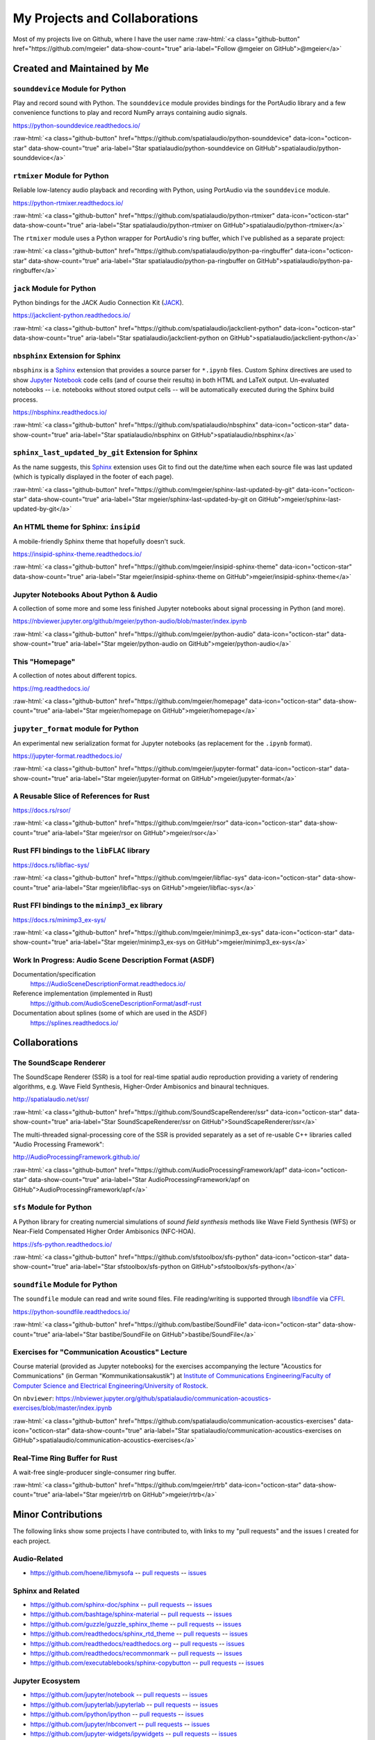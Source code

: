 .. raw:: html

    <script async defer src="https://buttons.github.io/buttons.js"></script>

.. role:: raw-html(raw)
   :format: html

My Projects and Collaborations
==============================

Most of my projects live on Github, where I have the user name
:raw-html:`<a class="github-button" href="https://github.com/mgeier" data-show-count="true" aria-label="Follow @mgeier on GitHub">@mgeier</a>`

Created and Maintained by Me
----------------------------

``sounddevice`` Module for Python
^^^^^^^^^^^^^^^^^^^^^^^^^^^^^^^^^

Play and record sound with Python.
The ``sounddevice`` module provides bindings for the PortAudio library
and a few convenience functions to play and record
NumPy arrays containing audio signals.

https://python-sounddevice.readthedocs.io/

:raw-html:`<a class="github-button" href="https://github.com/spatialaudio/python-sounddevice" data-icon="octicon-star" data-show-count="true" aria-label="Star spatialaudio/python-sounddevice on GitHub">spatialaudio/python-sounddevice</a>`


``rtmixer`` Module for Python
^^^^^^^^^^^^^^^^^^^^^^^^^^^^^

Reliable low-latency audio playback and recording with Python,
using PortAudio via the ``sounddevice`` module.

https://python-rtmixer.readthedocs.io/

:raw-html:`<a class="github-button" href="https://github.com/spatialaudio/python-rtmixer" data-icon="octicon-star" data-show-count="true" aria-label="Star spatialaudio/python-rtmixer on GitHub">spatialaudio/python-rtmixer</a>`

The ``rtmixer`` module uses a Python wrapper for PortAudio's ring buffer,
which I've published as a separate project:

:raw-html:`<a class="github-button" href="https://github.com/spatialaudio/python-pa-ringbuffer" data-icon="octicon-star" data-show-count="true" aria-label="Star spatialaudio/python-pa-ringbuffer on GitHub">spatialaudio/python-pa-ringbuffer</a>`

``jack`` Module for Python
^^^^^^^^^^^^^^^^^^^^^^^^^^

Python bindings for the JACK Audio Connection Kit (JACK_).

.. _JACK: https://jackaudio.org/

https://jackclient-python.readthedocs.io/

:raw-html:`<a class="github-button" href="https://github.com/spatialaudio/jackclient-python" data-icon="octicon-star" data-show-count="true" aria-label="Star spatialaudio/jackclient-python on GitHub">spatialaudio/jackclient-python</a>`

``nbsphinx`` Extension for Sphinx
^^^^^^^^^^^^^^^^^^^^^^^^^^^^^^^^^

``nbsphinx`` is a Sphinx_ extension that provides a source parser for
``*.ipynb`` files.
Custom Sphinx directives are used to show `Jupyter Notebook`_ code cells (and of
course their results) in both HTML and LaTeX output.
Un-evaluated notebooks -- i.e. notebooks without stored output cells -- will be
automatically executed during the Sphinx build process.

.. _Sphinx: https://www.sphinx-doc.org/
.. _Jupyter Notebook: https://jupyter.org/

https://nbsphinx.readthedocs.io/

:raw-html:`<a class="github-button" href="https://github.com/spatialaudio/nbsphinx" data-icon="octicon-star" data-show-count="true" aria-label="Star spatialaudio/nbsphinx on GitHub">spatialaudio/nbsphinx</a>`


``sphinx_last_updated_by_git`` Extension for Sphinx
^^^^^^^^^^^^^^^^^^^^^^^^^^^^^^^^^^^^^^^^^^^^^^^^^^^

As the name suggests,
this Sphinx_ extension uses Git to find out the date/time when each source file
was last updated (which is typically displayed in the footer of each page).

:raw-html:`<a class="github-button" href="https://github.com/mgeier/sphinx-last-updated-by-git" data-icon="octicon-star" data-show-count="true" aria-label="Star mgeier/sphinx-last-updated-by-git on GitHub">mgeier/sphinx-last-updated-by-git</a>`


An HTML theme for Sphinx: ``insipid``
^^^^^^^^^^^^^^^^^^^^^^^^^^^^^^^^^^^^^

A mobile-friendly Sphinx theme that hopefully doesn't suck.

https://insipid-sphinx-theme.readthedocs.io/

:raw-html:`<a class="github-button" href="https://github.com/mgeier/insipid-sphinx-theme" data-icon="octicon-star" data-show-count="true" aria-label="Star mgeier/insipid-sphinx-theme on GitHub">mgeier/insipid-sphinx-theme</a>`


Jupyter Notebooks About Python & Audio
^^^^^^^^^^^^^^^^^^^^^^^^^^^^^^^^^^^^^^

A collection of some more and some less finished Jupyter notebooks
about signal processing in Python (and more).

https://nbviewer.jupyter.org/github/mgeier/python-audio/blob/master/index.ipynb

:raw-html:`<a class="github-button" href="https://github.com/mgeier/python-audio" data-icon="octicon-star" data-show-count="true" aria-label="Star mgeier/python-audio on GitHub">mgeier/python-audio</a>`


This "Homepage"
^^^^^^^^^^^^^^^

A collection of notes about different topics.

https://mg.readthedocs.io/

:raw-html:`<a class="github-button" href="https://github.com/mgeier/homepage" data-icon="octicon-star" data-show-count="true" aria-label="Star mgeier/homepage on GitHub">mgeier/homepage</a>`

``jupyter_format`` module for Python
^^^^^^^^^^^^^^^^^^^^^^^^^^^^^^^^^^^^

An experimental new serialization format for Jupyter notebooks
(as replacement for the ``.ipynb`` format).

https://jupyter-format.readthedocs.io/

:raw-html:`<a class="github-button" href="https://github.com/mgeier/jupyter-format" data-icon="octicon-star" data-show-count="true" aria-label="Star mgeier/jupyter-format on GitHub">mgeier/jupyter-format</a>`


A Reusable Slice of References for Rust
^^^^^^^^^^^^^^^^^^^^^^^^^^^^^^^^^^^^^^^

https://docs.rs/rsor/

:raw-html:`<a class="github-button" href="https://github.com/mgeier/rsor" data-icon="octicon-star" data-show-count="true" aria-label="Star mgeier/rsor on GitHub">mgeier/rsor</a>`


Rust FFI bindings to the ``libFLAC`` library
^^^^^^^^^^^^^^^^^^^^^^^^^^^^^^^^^^^^^^^^^^^^

https://docs.rs/libflac-sys/

:raw-html:`<a class="github-button" href="https://github.com/mgeier/libflac-sys" data-icon="octicon-star" data-show-count="true" aria-label="Star mgeier/libflac-sys on GitHub">mgeier/libflac-sys</a>`


Rust FFI bindings to the ``minimp3_ex`` library
^^^^^^^^^^^^^^^^^^^^^^^^^^^^^^^^^^^^^^^^^^^^^^^

https://docs.rs/minimp3_ex-sys/

:raw-html:`<a class="github-button" href="https://github.com/mgeier/minimp3_ex-sys" data-icon="octicon-star" data-show-count="true" aria-label="Star mgeier/minimp3_ex-sys on GitHub">mgeier/minimp3_ex-sys</a>`


Work In Progress: Audio Scene Description Format (ASDF)
^^^^^^^^^^^^^^^^^^^^^^^^^^^^^^^^^^^^^^^^^^^^^^^^^^^^^^^

Documentation/specification
    https://AudioSceneDescriptionFormat.readthedocs.io/

Reference implementation (implemented in Rust)
    https://github.com/AudioSceneDescriptionFormat/asdf-rust

Documentation about splines (some of which are used in the ASDF)
    https://splines.readthedocs.io/

Collaborations
--------------

The SoundScape Renderer
^^^^^^^^^^^^^^^^^^^^^^^

The SoundScape Renderer (SSR) is a tool for
real-time spatial audio reproduction providing a variety of rendering algorithms,
e.g. Wave Field Synthesis, Higher-Order Ambisonics and binaural techniques.

http://spatialaudio.net/ssr/

:raw-html:`<a class="github-button" href="https://github.com/SoundScapeRenderer/ssr" data-icon="octicon-star" data-show-count="true" aria-label="Star SoundScapeRenderer/ssr on GitHub">SoundScapeRenderer/ssr</a>`

The multi-threaded signal-processing core of the SSR is provided separately
as a set of re-usable C++ libraries called "Audio Processing Framework":

http://AudioProcessingFramework.github.io/

:raw-html:`<a class="github-button" href="https://github.com/AudioProcessingFramework/apf" data-icon="octicon-star" data-show-count="true" aria-label="Star AudioProcessingFramework/apf on GitHub">AudioProcessingFramework/apf</a>`

``sfs`` Module for Python
^^^^^^^^^^^^^^^^^^^^^^^^^

A Python library for creating numercial simulations of
*sound field synthesis* methods like Wave Field Synthesis (WFS) or
Near-Field Compensated Higher Order Ambisonics (NFC-HOA).

https://sfs-python.readthedocs.io/

:raw-html:`<a class="github-button" href="https://github.com/sfstoolbox/sfs-python" data-icon="octicon-star" data-show-count="true" aria-label="Star sfstoolbox/sfs-python on GitHub">sfstoolbox/sfs-python</a>`

``soundfile`` Module for Python
^^^^^^^^^^^^^^^^^^^^^^^^^^^^^^^

The ``soundfile`` module can read and write sound files.
File reading/writing is supported through libsndfile_ via CFFI_.

.. _libsndfile: http://www.mega-nerd.com/libsndfile/
.. _CFFI: https://cffi.readthedocs.io/

https://python-soundfile.readthedocs.io/


:raw-html:`<a class="github-button" href="https://github.com/bastibe/SoundFile" data-icon="octicon-star" data-show-count="true" aria-label="Star bastibe/SoundFile on GitHub">bastibe/SoundFile</a>`

Exercises for "Communication Acoustics" Lecture
^^^^^^^^^^^^^^^^^^^^^^^^^^^^^^^^^^^^^^^^^^^^^^^

Course material
(provided as Jupyter notebooks)
for the exercises accompanying the lecture "Acoustics for Communications"
(in German "Kommunikationsakustik") at
`Institute of Communications Engineering/Faculty of Computer Science
and Electrical Engineering/University of Rostock`__.

__ https://www.int.uni-rostock.de/

On ``nbviewer``:
https://nbviewer.jupyter.org/github/spatialaudio/communication-acoustics-exercises/blob/master/index.ipynb

:raw-html:`<a class="github-button" href="https://github.com/spatialaudio/communication-acoustics-exercises" data-icon="octicon-star" data-show-count="true" aria-label="Star spatialaudio/communication-acoustics-exercises on GitHub">spatialaudio/communication-acoustics-exercises</a>`


Real-Time Ring Buffer for Rust
^^^^^^^^^^^^^^^^^^^^^^^^^^^^^^

A wait-free single-producer single-consumer ring buffer.

:raw-html:`<a class="github-button" href="https://github.com/mgeier/rtrb" data-icon="octicon-star" data-show-count="true" aria-label="Star mgeier/rtrb on GitHub">mgeier/rtrb</a>`


Minor Contributions
-------------------

The following links show some projects I have contributed to,
with links to my "pull requests" and the issues I created for each project.


Audio-Related
^^^^^^^^^^^^^

* https://github.com/hoene/libmysofa
  -- `pull requests <https://github.com/hoene/libmysofa/pulls?q=is:pr+author:mgeier>`__
  -- `issues <https://github.com/hoene/libmysofa/issues?q=is:issue+author:mgeier>`__


Sphinx and Related
^^^^^^^^^^^^^^^^^^

* https://github.com/sphinx-doc/sphinx
  -- `pull requests <https://github.com/sphinx-doc/sphinx/pulls?q=is:pr+author:mgeier>`__
  -- `issues <https://github.com/sphinx-doc/sphinx/issues?q=is:issue+author:mgeier>`__
* https://github.com/bashtage/sphinx-material
  -- `pull requests <https://github.com/bashtage/sphinx-material/pulls?q=is:pr+author:mgeier>`__
  -- `issues <https://github.com/bashtage/sphinx-material/issues?q=is:issue+author:mgeier>`__
* https://github.com/guzzle/guzzle_sphinx_theme
  -- `pull requests <https://github.com/guzzle/guzzle_sphinx_theme/pulls?q=is:pr+author:mgeier>`__
  -- `issues <https://github.com/guzzle/guzzle_sphinx_theme/issues?q=is:issue+author:mgeier>`__
* https://github.com/readthedocs/sphinx_rtd_theme
  -- `pull requests <https://github.com/readthedocs/sphinx_rtd_theme/pulls?q=is:pr+author:mgeier>`__
  -- `issues <https://github.com/readthedocs/sphinx_rtd_theme/issues?q=is:issue+author:mgeier>`__
* https://github.com/readthedocs/readthedocs.org
  -- `pull requests <https://github.com/readthedocs/readthedocs.org/pulls?q=is:pr+author:mgeier>`__
  -- `issues <https://github.com/readthedocs/readthedocs.org/issues?q=is:issue+author:mgeier>`__
* https://github.com/readthedocs/recommonmark
  -- `pull requests <https://github.com/readthedocs/recommonmark/pulls?q=is:pr+author:mgeier>`__
  -- `issues <https://github.com/readthedocs/recommonmark/issues?q=is:issue+author:mgeier>`__
* https://github.com/executablebooks/sphinx-copybutton
  -- `pull requests <https://github.com/executablebooks/sphinx-copybutton/pulls?q=is:pr+author:mgeier>`__
  -- `issues <https://github.com/executablebooks/sphinx-copybutton/issues?q=is:issue+author:mgeier>`__


Jupyter Ecosystem
^^^^^^^^^^^^^^^^^

* https://github.com/jupyter/notebook
  -- `pull requests <https://github.com/jupyter/notebook/pulls?q=is:pr+author:mgeier>`__
  -- `issues <https://github.com/jupyter/notebook/issues?q=is:issue+author:mgeier>`__
* https://github.com/jupyterlab/jupyterlab
  -- `pull requests <https://github.com/jupyterlab/jupyterlab/pulls?q=is:pr+author:mgeier>`__
  -- `issues <https://github.com/jupyterlab/jupyterlab/issues?q=is:issue+author:mgeier>`__
* https://github.com/ipython/ipython
  -- `pull requests <https://github.com/ipython/ipython/pulls?q=is:pr+author:mgeier>`__
  -- `issues <https://github.com/ipython/ipython/issues?q=is:issue+author:mgeier>`__
* https://github.com/jupyter/nbconvert
  -- `pull requests <https://github.com/jupyter/nbconvert/pulls?q=is:pr+author:mgeier>`__
  -- `issues <https://github.com/jupyter/nbconvert/issues?q=is:issue+author:mgeier>`__
* https://github.com/jupyter-widgets/ipywidgets
  -- `pull requests <https://github.com/jupyter-widgets/ipywidgets/pulls?q=is:pr+author:mgeier>`__
  -- `issues <https://github.com/jupyter-widgets/ipywidgets/issues?q=is:issue+author:mgeier>`__
* https://github.com/jupyter/nbclient
  -- `pull requests <https://github.com/jupyter/nbclient/pulls?q=is:pr+author:mgeier>`__
  -- `issues <https://github.com/jupyter/nbclient/issues?q=is:issue+author:mgeier>`__


Scientific Python Fundamentals
^^^^^^^^^^^^^^^^^^^^^^^^^^^^^^

* https://github.com/numpy/numpy
  -- `pull requests <https://github.com/numpy/numpy/pulls?q=is:pr+author:mgeier>`__
  -- `issues <https://github.com/numpy/numpy/issues?q=is:issue+author:mgeier>`__
* https://github.com/sympy/sympy
  -- `pull requests <https://github.com/sympy/sympy/pulls?q=is:pr+author:mgeier>`__
  -- `issues <https://github.com/sympy/sympy/issues?q=is:issue+author:mgeier>`__
* https://github.com/matplotlib/matplotlib
  -- `pull requests <https://github.com/matplotlib/matplotlib/pulls?q=is:pr+author:mgeier>`__
  -- `issues <https://github.com/matplotlib/matplotlib/issues?q=is:issue+author:mgeier>`__


Rust-Related
^^^^^^^^^^^^

* https://github.com/rust-lang/rust
  -- `pull requests <https://github.com/rust-lang/rust/pulls?q=is:pr+author:mgeier>`__
  -- `issues <https://github.com/rust-lang/rust/issues?q=is:issue+author:mgeier>`__
* https://github.com/lu-zero/cargo-c
  -- `pull requests <https://github.com/lu-zero/cargo-c/pulls?q=is:pr+author:mgeier>`__
  -- `issues <https://github.com/lu-zero/cargo-c/issues?q=is:issue+author:mgeier>`__
